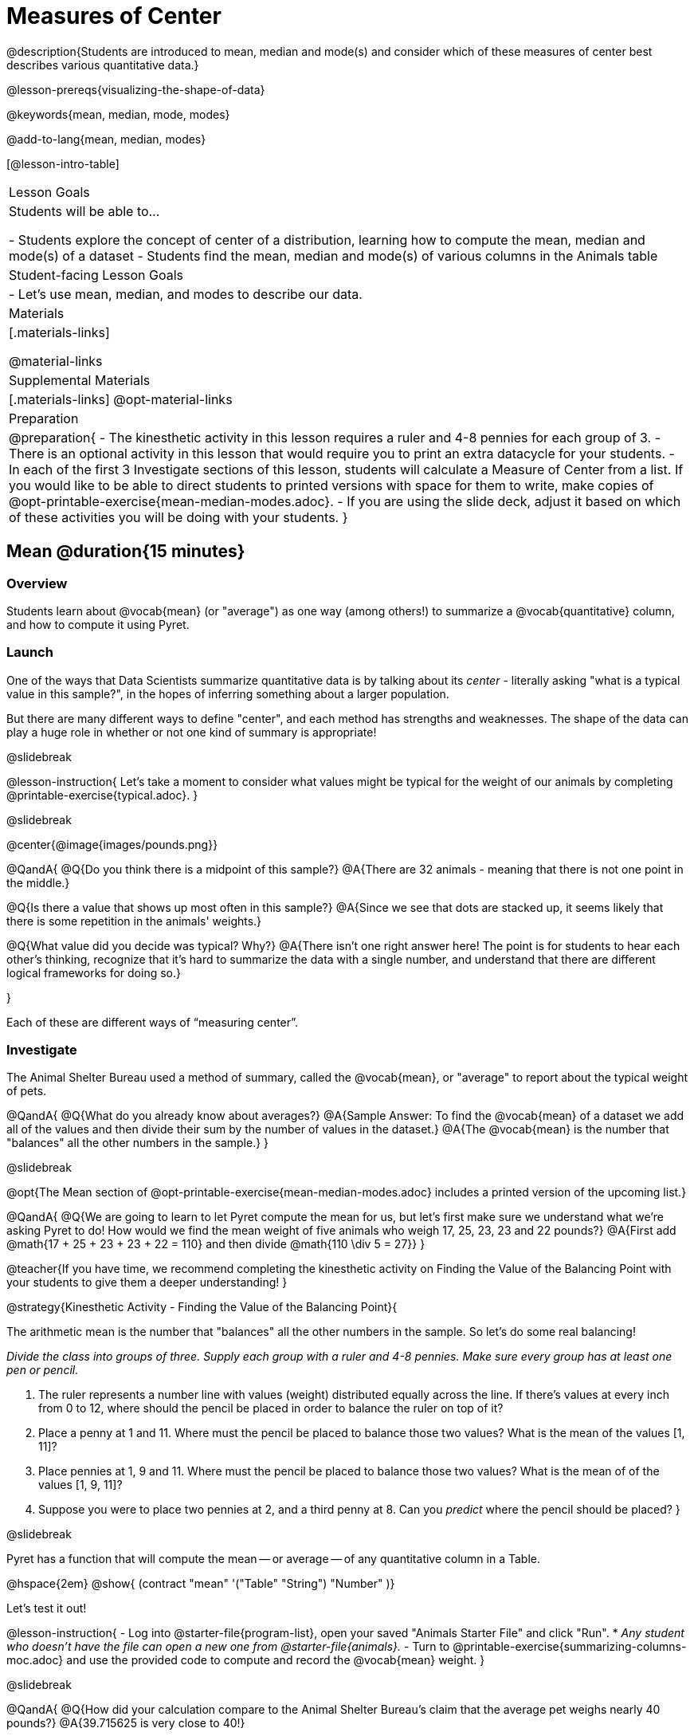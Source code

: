 = Measures of Center

@description{Students are introduced to mean, median and mode(s) and consider which of these measures of center best describes various quantitative data.}

@lesson-prereqs{visualizing-the-shape-of-data}

@keywords{mean, median, mode, modes}

@add-to-lang{mean, median, modes}

[@lesson-intro-table]
|===

| Lesson Goals
| Students will be able to...

- Students explore the concept of center of a distribution, learning how to compute the mean, median and mode(s) of a dataset
- Students find the mean, median and mode(s) of various columns in the Animals table

| Student-facing Lesson Goals
|

- Let's use mean, median, and modes to describe our data.

| Materials
|[.materials-links]

@material-links

| Supplemental Materials
|[.materials-links]
@opt-material-links

| Preparation
|
@preparation{
- The kinesthetic activity in this lesson requires a ruler and 4-8 pennies for each group of 3. 
- There is an optional activity in this lesson that would require you to print an extra datacycle for your students. 
- In each of the first 3 Investigate sections of this lesson, students will calculate a Measure of Center from a list. If you would like to be able to direct students to printed versions with space for them to write, make copies of @opt-printable-exercise{mean-median-modes.adoc}.
- If you are using the slide deck, adjust it based on which of these activities you will be doing with your students.
}

|===

== Mean @duration{15 minutes}

=== Overview
Students learn about @vocab{mean} (or "average") as one way (among others!) to summarize a @vocab{quantitative} column, and how to compute it using Pyret.

=== Launch

One of the ways that Data Scientists summarize quantitative data is by talking about its _center_ - literally asking "what is a typical value in this sample?", in the hopes of inferring something about a larger population.  

But there are many different ways to define "center", and each method has strengths and weaknesses. The shape of the data can play a huge role in whether or not one kind of summary is appropriate!

@slidebreak

@lesson-instruction{
Let's take a moment to consider what values might be typical for the weight of our animals by completing @printable-exercise{typical.adoc}.
}

@slidebreak 

@center{@image{images/pounds.png}}

@QandA{
@Q{Do you think there is a midpoint of this sample?}
@A{There are 32 animals - meaning that there is not one point in the middle.}

@Q{Is there a value that shows up most often in this sample?}
@A{Since we see that dots are stacked up, it seems likely that there is some repetition in the animals' weights.}

@Q{What value did you decide was typical? Why?}
@A{There isn't one right answer here! The point is for students to hear each other's thinking, recognize that it's hard to summarize the data with a single number, and understand that there are different logical frameworks for doing so.}

}

Each of these are different ways of “measuring center”.

=== Investigate

The Animal Shelter Bureau used a method of summary, called the @vocab{mean}, or "average" to report about the typical weight of pets.

@QandA{
@Q{What do you already know about averages?}
@A{Sample Answer: To find the @vocab{mean} of a dataset we add all of the values and then divide their sum by the number of values in the dataset.}
@A{The @vocab{mean} is the number that "balances" all the other numbers in the sample.}
}

@slidebreak

@opt{The Mean section of @opt-printable-exercise{mean-median-modes.adoc} includes a printed version of the upcoming list.}

@QandA{
@Q{We are going to learn to let Pyret compute the mean for us, but let's first make sure we understand what we're asking Pyret to do! How would we find the mean weight of five animals who weigh 17, 25, 23, 23 and 22 pounds?}
@A{First add @math{17 + 25 + 23 + 23 + 22 = 110} and then divide @math{110 \div 5 = 27}}
}

@teacher{If you have time, we recommend completing the kinesthetic activity on Finding the Value of the Balancing Point with your students to give them a deeper understanding!
}

@strategy{Kinesthetic Activity - Finding the Value of the Balancing Point}{


The arithmetic mean is the number that "balances" all the other numbers in the sample. So let's do some real balancing!

__Divide the class into groups of three. Supply each group with a ruler and 4-8 pennies. Make sure every group has at least one pen or pencil.__

1. The ruler represents a number line with values (weight) distributed equally across the line. If there's values at every inch from 0 to 12, where should the pencil be placed in order to balance the ruler on top of it?
2. Place a penny at 1 and 11. Where must the pencil be placed to balance those two values? What is the mean of the values [1, 11]?
3. Place pennies at 1, 9 and 11. Where must the pencil be placed to balance those two values? What is the mean of of the values [1, 9, 11]?
4. Suppose you were to place two pennies at 2, and a third penny at 8. Can you _predict_ where the pencil should be placed?
}

@slidebreak

Pyret has a function that will compute the mean -- or average -- of any quantitative column in a Table. 

@hspace{2em} @show{ (contract "mean" '("Table" "String") "Number" )}

Let's test it out!

@lesson-instruction{
- Log into @starter-file{program-list}, open your saved "Animals Starter File" and click "Run".
  * _Any student who doesn't have the file can open a new one from @starter-file{animals}._
- Turn to @printable-exercise{summarizing-columns-moc.adoc} and use the provided code to compute and record the @vocab{mean} weight.
}

@slidebreak

@QandA{
@Q{How did your calculation compare to the Animal Shelter Bureau's claim that the average pet weighs nearly 40 pounds?}
@A{39.715625 is very close to 40!}

@Q{When might it be useful to know the average weight of the animals? _Answers will vary._}
@A{If we were transporting them to a different shelter, knowing the average weight might help us confirm that a truck, boat or plane could support their collective weight.}

@Q{When might it be risky to describe the weight of these animals using the average? _Answers will vary._}
@A{If one of them were sick and we wanted to give it medicine, basing the dosage on the average would likely be way too little medicine for a big animal or a dangerously large amount of medicine for a little animal.}
}

=== Possible Misconceptions

Just because a column contains numbers doesn't mean the data is quantitative. We could sum and divide a collection of zipcodes, for example, but the output wouldn’t correspond to some “center” zip code.

=== Synthesize

If you heard that the mean age of students in a kindergarten class was 21, would you be surprised? Why or why not?

== Median @duration{15 minutes}

=== Overview
Students learn the algorithm and code for a second measure of center: the @vocab{median} and consider situations where taking the median is more appropriate than the mean. 

=== Launch
You computed the mean of that column to be almost exactly 40 pounds. That IS the average...

...but if we scan the dataset we'll quickly see that most of the animals weigh less than 40 pounds.  In fact, more than half of the animals weigh less than just 15 pounds. 

Why is the average so high? @slidebreak _Kujo and Mr. Peanutbutter!_

**The mean is being thrown off by a few extreme data points**, called @vocab{outliers} because they fall far outside of the rest of the dataset. The mean may also be thrown off by the presence of @vocab{skewness}: a lopsided shape due to values trailing off to the left or right.

@slidebreak

**There is another measure of center we can use** called the @vocab{median}. Instead of averaging the data points, it identifies the “middle” value, which half of the values are smaller than and the other half are larger than.

The algorithm for finding the median of a quantitative column is:

1. Sort the numbers
2. Cross out the highest and lowest number
3. Repeat until there is only one number left...
4. When there are an even number of numbers in the list, as in the example below, there will be two numbers left at the end. Take the _mean_ of those two numbers.

@slidebreak

Consider this list of ages: `25, 26, 28, 28, 28, 29, 29, 30, 30, 31, 32`

@indented{
Here 29 is the @vocab{median}. It's the middle number of the list and it separates the "bottom half” (5 values below it) from the "top half” (5 values above it).
}

@slidebreak

Now consider this list of ages: `3, 7, 9, 21`

@indented{
There is no middle number. So the median of this list will be the mean of the two middle numbers, 7 and 9, which is 8.}

@indented{
@math{7 + 9 = 16 and 16 \div 2 = 8}
}

@opt{The Median section of @opt-printable-exercise{mean-median-modes.adoc} includes a printed version of the upcoming list.}

@slidebreak

@QandA{
Find the @vocab{median} value of each of these two lists:
@Q{The median of 11, 3, 7 ,4, 5 is...} 
@A{5 because it's the middle value of 3, 4, 5, 7, 11.}

@Q{The median of 11, 3, 7, 4 is...}
@A{5.5 because it's the mean of 4 and 7, which are the middle values in the ordered list 3, 4, 7, 11}
}


=== Investigate
@lesson-instruction{Turn back to @printable-exercise{summarizing-columns-moc.adoc} and use the provided code to compute and record the median for the `pounds` column in the Animals Dataset.}

@slidebreak{InvestigateC}

@QandA{
@Q{How do the mean and median compare?}
@A{The median (11.3) is very different from the mean (39.7)!}

@Q{Here we see the median (red) and mean (blue). @image{images/num-line-pounds2.png} Which do you think better represents the data?}
@A{The median} 

@Q{If the median were much higher than the mean, what would we expect to be true about the distribution of the dataset?}
@A{The dataset is skewed left or has some very low outliers.}
}

@slidebreak

@lesson-point{
The @vocab{mean} is a useful calculation when all of the points are fairly balanced on either side of the middle, but it distorts things for datasets with imbalance and extreme outliers. For skewed datasets, the @vocab{median} is a better summary.}

=== Synthesize

Mean is generally the best measure of center, because it includes information from every single point. But it's misleading for highly-skewed datasets, so statisticians fall back to the median.

@QandA{
@Q{Why would looking at the histogram for a dataset help us choose whether to use the *mean* or *median* to find the center?}
@A{Median is less sensitive to skew than mean, so seeing the shape will determine whether there's a need for median over mean.}
@Q{When there's a strong _left_ skew, will the mean be less than or greater than the median?}
@A{Less: the left skew pulls the mean to lower values.}
@Q{When there's a strong _right_ skew, will the mean be less than or greater than the median?}
@A{More: the right skew pulls the mean to higher values.}
}

== Modes @duration{10 minutes}

=== Overview
Students learn about the mode(s) of a dataset, how to compute them, and when it is appropriate to use them as a measure of center.

=== Launch
The third measure of center is called the @vocab{modes} of a dataset. The @vocab{modes} of a dataset are the values that appear _most often_.

Median and Mean always produce one number and many datasets are what we call “unimodal”, having just one mode. But sometimes there are exceptions!

- If two or more values are equally common, there can be more than one mode.
- If all values are equally common, then there is no mode at all!

@slidebreak

Consider the following three datasets:

```
1, 2, 3, 4
1, 2, 2, 3, 4
1, 1, 2, 3, 4, 4
```
- The first dataset has _no mode at all!_
- The mode of the second dataset is 2, since 2 appears more than any other number.
- The modes (plural!) of the last dataset are 1 and 4, because 1 and 4 both appear more often than any other element, and because they appear equally often.

@lesson-point{
Modes are rarely used to summarize quantitative data. It is very common as a summary of _categorical_ data, telling us which category occurs most often.}

@slidebreak

@opt{The Modes section of @opt-printable-exercise{mean-median-modes.adoc} includes a printed version of the upcoming list.}

@lesson-instruction{
Take a minute to identify the mode(s) for each of the following datasets:

- 11, 3, 7, 4, 5  
- 5, 7, 11, 11, 7, 7    
- 2, 3, 5, 4, 3, 7, 4

}

@slidebreak

@ifproglang{pyret}{
Pyret has a function that will compute the modes of any quantitative column in a Table. 

@hspace{2em} @show{ (contract "modes" '("Table" "String") "List<Number>" )}

_Note: `List` is a new data type!_

Let's test it out!
}

@ifproglang{codap}{
The easiest way to determine modes in CODAP is to sort a column. Do this by clicking on the column name and then selecting from the drop-down menu either Sort option. Scan the column to see which values are the most common.}

=== Investigate
@lesson-instruction{
- Turn to @printable-exercise{summarizing-columns-moc.adoc} and use the code provided to compute and record the `modes` of the `pounds` column. 
- Then complete the remaining questions in the *Summarizing the `Pounds` Column* section.
}

@slidebreak

@QandA{
@Q{What did you learn from calculating the modes?}
@A{The most common animal weights are 0.1 and 6.5! That’s well below our mean and even our median, which is further evidence of outliers or skewness.}

@Q{Can we find the mean, median and modes for any column?}
@A{No! Measures of Center only make sense with @vocab{quantitative} data.} 
@A{Note: Not all columns that contain numbers are quantitative! Taking the average of a list of zip codes doesn’t tell us anything at all!}

}

=== Synthesize

- What must be true about a dataset for the modes to do a good job of describing what is typical?
- What can we learn from the modes of a dataset?

== The Risk of Summarizing Data with a Single Number @duration{15 minutes}

=== Overview

Students consider the complexity of summarizing with a single number and learn how to decide which measure of center to use when. They then choose a column, compute all of its measures of center in Pyret, and interpret the results. Finally, they practice computing measures of center for a small dataset by hand and use their findings to critique misleading statements.

=== Launch

Summarizing a big dataset means that some information gets lost, so it’s important to pick an appropriate summary. Picking the wrong summary can have serious implications! 

@slidebreak

Here are just a few examples of summary data being used for important things:

- Students are sometimes summarized by two numbers -- their GPA and SAT scores -- which can impact where they go to college or how much financial aid they get.
- Schools are sometimes summarized by a few numbers -- student pass rates and attendance, for example -- which can determine whether or not a school gets shut down.
- Adults are often summarized by a single number -- like their credit score -- which determines their ability to get a job or a home loan.
- When buying uniforms for a sports team, a coach might look for the most common size that the players wear.

@lesson-instruction{
What other examples can you think of where a number or two are used to summarize something complex?
}

=== Investigate

You now have three different ways to measure center in a dataset. Every kind of summary has situations in which it does a good job of reporting what’s typical, and others where it doesn’t really do justice to the data. 

But how do you know which one to use? Depending on the shape of the dataset, a measure could be really useful or totally misleading! 

@slidebreak

@QandA{
@Q{"In 2003, the average American family earned $43,000 a year -- well above the poverty line! Therefore, very few Americans were living in poverty."} 
@Q{Do you trust this statement? Why or why not?}
@A{Sample response: The mean is sensitive to outliers, and billionaires like Elon Musk, Jeff Bezos, etc. pull the mean heavily to the right. This makes it appear that the "average" American family earns far more than they actually do. That's why the conclusion "very few Americans were living in poverty" cannot be drawn based on the mean.}
}

@slidebreak

@QandA{
@Q{Given the extreme income inequality in the United States, what measure of center would best represent a typical family income?}
@A{The median}
}

@slidebreak
Consider how many policies or laws are informed by statistics like this! Knowing about measures of center helps us see through misleading statements.


*Here are some guidelines for when to use which measure of center:*

- If the data doesn’t show much skewness or have outliers, @vocab{mean} is the best summary because it incorporates information from every value.
- If the data has noticeable outliers or skewness, @vocab{median} gives a better summary of center than the mean.
- If there are very few possible values, such as AP Scores (1–5), @vocab{modes} could be a useful way to summarize the dataset.

@slidebreak

@lesson-instruction{
* Choose a column from the Animals dataset and complete the second half of @printable-exercise{summarizing-columns-moc.adoc}. As you work, think about what the measures of center tell you about the shape of the dataset.
* Then complete @printable-exercise{critiquing-findings.adoc}. (You will be computing these measures of center without Pyret.)
* Practice the Data Cycle with measures of center, using @printable-exercise{data-cycle-practice.adoc}. 
}

=== Synthesize

* What did you learn?
* What questions surfaced?
* How did you know whether the questions on @printable-exercise{data-cycle-practice.adoc} were Arithmetic or Statistical?


== Data Exploration Project (Measures of Center) @duration{flexible}

=== Overview
Students apply what they have learned about measures of center to their chosen dataset. In their @starter-file{exploration-project}, they will complete the first four rows of the "Measures of Center and Spread" table. They will also interpret those measures of center, and record any interesting questions that emerge. To learn more about the sequence and scope of the Exploration Project, visit @lesson-link{project-data-exploration}. For teachers with time and interest, @lesson-link{project-research-paper} is an extension of the Dataset Exploration, where students select a single question to investigate via data analysis.

=== Launch
Let’s review what we have learned about computing and interpreting three measures of center - mean, median, and modes.

@QandA{
@Q{Describe how to compute mean, median, and modes.}
@Q{When does @vocab{mean} provide the best summary?}
@A{It includes information from every single point, so it is useful when the data doesn't show much skewness or have outliers.}
@Q{When does @vocab{median} provide the best summary?}
@A{Statisticians fall back to the median when working with highly skewed datasets.}
@Q{When are @vocab{mode(s)} a useful way to summarize a dataset?}
@A{Mode(s) are most useful when a dataset has very few values.}
}

=== Investigate

Let’s connect what we know about measures of center to your chosen dataset.

@teacher{Students have the opportunity to choose a dataset that interests them from our @lesson-link{choosing-your-dataset/pages/datasets-and-starter-files.adoc, "List of Datasets"} in the @lesson-link{choosing-your-dataset} lesson. If you'd prefer to focus your class on a single dataset, we recommend the @starter-file{food}.
}

@lesson-instruction{
Complete @printable-exercise{data-cycle-practice-2.adoc, "two Data Cycles"} that use measures of center to help you analyze and understand your chosen dataset.
}

@teacher{Invite students to discuss their results and consider how to interpret them.}

@slidebreak

@lesson-instruction{
*It’s time to add to your @starter-file{exploration-project}.*

- Locate the "Measures of Center and Spread" section of your Exploration Project and, in the slide following the example, replace `Column A` with the title of the column you just investigated.
- Then type in the mean, median and modes that you just identified. Leave the other rows blank. We will come back to them another day.
- On the next slide, repeat with `Column B` using the second column you're interested in.
}

@slidebreak

@lesson-instruction{
- Add your interpretations to the two "Measures of Center and Spread" slides. 
- Record any questions that emerged in the "My Questions" section at the end of the slide deck.
}

=== Synthesize

@teacher{Have students share their findings.}

- Did you discover anything surprising or interesting about your dataset?

- Which measures of center do you think were the most useful for the quantitative columns you chose?

- What questions did the measures of center inspire you to ask about your dataset?

- When you compared your findings with other students, did you make any interesting discoveries? (For instance: Did everyone find mode(s)? Did anyone have a measure of center that was dramatically influenced by an outlier?)

== Additional Exercises
- @opt-online-exercise{https://teacher.desmos.com/activitybuilder/custom/5fca8f6a3d4e1f382a33f56e, Mode(s)}
